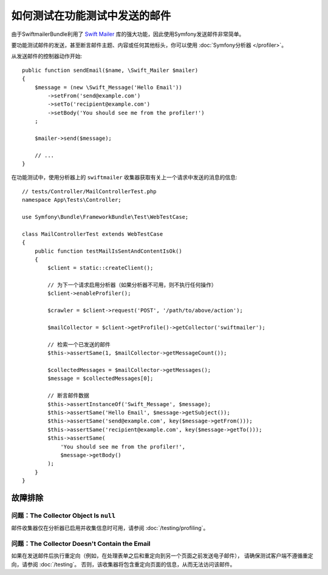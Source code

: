 .. index::
   single: Emails; Testing

如何测试在功能测试中发送的邮件
======================================================

由于SwiftmailerBundle利用了 `Swift Mailer`_ 库的强大功能，因此使用Symfony发送邮件非常简单。

要功能测试邮件的发送，甚至断言邮件主题、内容或任何其他标头，你可以使用 :doc:`Symfony分析器 </profiler>`。

从发送邮件的控制器动作开始::

    public function sendEmail($name, \Swift_Mailer $mailer)
    {
        $message = (new \Swift_Message('Hello Email'))
            ->setFrom('send@example.com')
            ->setTo('recipient@example.com')
            ->setBody('You should see me from the profiler!')
        ;

        $mailer->send($message);

        // ...
    }

在功能测试中，使用分析器上的 ``swiftmailer`` 收集器获取有关上一个请求中发送的消息的信息::

    // tests/Controller/MailControllerTest.php
    namespace App\Tests\Controller;

    use Symfony\Bundle\FrameworkBundle\Test\WebTestCase;

    class MailControllerTest extends WebTestCase
    {
        public function testMailIsSentAndContentIsOk()
        {
            $client = static::createClient();

            // 为下一个请求启用分析器（如果分析器不可用，则不执行任何操作）
            $client->enableProfiler();

            $crawler = $client->request('POST', '/path/to/above/action');

            $mailCollector = $client->getProfile()->getCollector('swiftmailer');

            // 检索一个已发送的邮件
            $this->assertSame(1, $mailCollector->getMessageCount());

            $collectedMessages = $mailCollector->getMessages();
            $message = $collectedMessages[0];

            // 断言邮件数据
            $this->assertInstanceOf('Swift_Message', $message);
            $this->assertSame('Hello Email', $message->getSubject());
            $this->assertSame('send@example.com', key($message->getFrom()));
            $this->assertSame('recipient@example.com', key($message->getTo()));
            $this->assertSame(
                'You should see me from the profiler!',
                $message->getBody()
            );
        }
    }

故障排除
---------------

问题：The Collector Object Is ``null``
~~~~~~~~~~~~~~~~~~~~~~~~~~~~~~~~~~~~~~~~~

邮件收集器仅在分析器已启用并收集信息时可用，请参阅 :doc:`/testing/profiling`。

问题：The Collector Doesn't Contain the Email
~~~~~~~~~~~~~~~~~~~~~~~~~~~~~~~~~~~~~~~~~~~~~~~~

如果在发送邮件后执行重定向（例如，在处理表单之后和重定向到另一个页面之前发送电子邮件），
请确保测试客户端不遵循重定向，请参阅 :doc:`/testing`。
否则，该收集器将包含重定向页面的信息，从而无法访问该邮件。

.. _`Swift Mailer`: http://swiftmailer.org/
